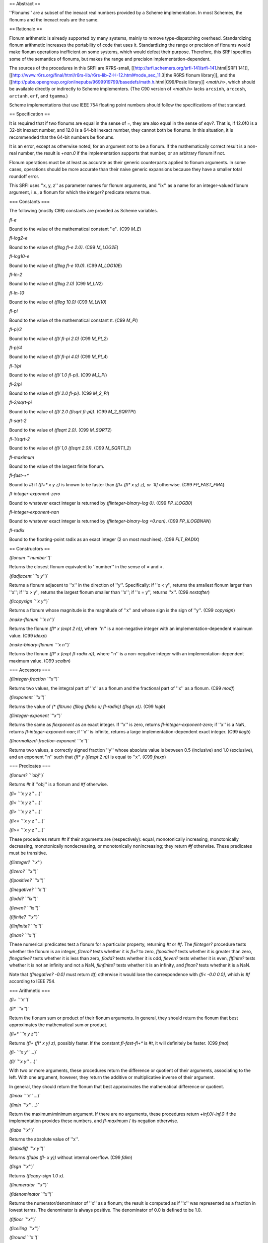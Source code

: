 == Abstract ==

''Flonums'' are a subset of the inexact real numbers provided by a Scheme implementation.  In most Schemes, the flonums and the inexact reals are the same.  

== Rationale ==

Flonum arithmetic is already supported by many systems, mainly to remove type-dispatching overhead. Standardizing flonum arithmetic increases the portability of code that uses it. Standardizing the range or precision of flonums would make flonum operations inefficient on some systems, which would defeat their purpose. Therefore, this SRFI specifies some of the semantics of flonums, but makes the range and precision implementation-dependent.

The sources of the procedures in this SRFI are R7RS-small, [[http://srfi.schemers.org/srfi-141/srfi-141.html|SRFI 141]], [[http://www.r6rs.org/final/html/r6rs-lib/r6rs-lib-Z-H-12.html#node_sec_11.3|the R6RS flonum library]], and the [[http://pubs.opengroup.org/onlinepubs/9699919799/basedefs/math.h.html|C99/Posix library]] `<math.h>`, which should be available directly or indirectly to Scheme implementers.  (The C90 version of `<math.h>` lacks ``arcsinh``, ``arccosh``, ``arctanh``, ``erf``, and ``tgamma``.)

Scheme implementations that use IEEE 754 floating point numbers should follow the specifications of that standard.

== Specification ==

It is required that if two flonums are equal in the sense of `=`, they are also equal in the sense of `eqv?`.  That is, if 12.0f0 is a 32-bit inexact number, and 12.0 is a 64-bit inexact number, they cannot both be flonums.  In this situation, it is recommended that the 64-bit numbers be flonums.

It is an error, except as otherwise noted, for an argument not to be a flonum.  If the mathematically correct result is a non-real number, the result is `+nan.0` if the implementation supports that number, or an arbitrary flonum if not.

Flonum operations must be at least as accurate as their generic counterparts applied to flonum arguments.  In some cases, operations should be more accurate than their naive generic expansions because they have a smaller total roundoff error.

This SRFI uses ''x, y, z'' as
parameter names for flonum arguments, and ''ix''
as a name for an integer-valued flonum argument, i.e., a flonum for which the
`integer?` predicate returns true.

=== Constants ===

The following (mostly C99) constants are provided as Scheme variables.

`fl-e`

Bound to the value of the mathematical constant ''e''.  (C99 `M_E`)

`fl-log2-e`

Bound to the value of `(fllog fl-e 2.0)`.  (C99 `M_LOG2E`)

`fl-log10-e`

Bound to the value of `(fllog fl-e 10.0)`.  (C99 `M_LOG10E`)

`fl-ln-2`

Bound to the value of `(fllog 2.0)`  (C99 `M_LN2`)

`fl-ln-10`

Bound to the value of `(fllog 10.0)`  (C99 `M_LN10`)

`fl-pi`

Bound to the value of the mathematical constant π.  (C99 `M_PI`)

`fl-pi/2`

Bound to the value of `(fl/ fl-pi 2.0)`  (C99 `M_PI_2`)

`fl-pi/4`

Bound to the value of `(fl/ fl-pi 4.0)`  (C99 `M_PI_4`)

`fl-1/pi`

Bound to the value of `(fl/ 1.0 fl-pi)`.  (C99 `M_1_PI`)

`fl-2/pi`

Bound to the value of `(fl/ 2.0 fl-pi)`.  (C99 `M_2_PI`)

`fl-2/sqrt-pi`

Bound to the value of `(fl/ 2.0 (flsqrt fl-pi))`.  (C99 `M_2_SQRTPI`)

`fl-sqrt-2`

Bound to the value of `(flsqrt 2.0)`.  (C99 `M_SQRT2`)

`fl-1/sqrt-2`

Bound to the value of `(fl/ 1,0 (flsqrt 2.0))`.  (C99 `M_SQRT1_2`)

`fl-maximum`

Bound to the value of the largest finite flonum.

`fl-fast-+*`

Bound to `#t` if `(fl+* x y z)` is known to be faster than `(fl+ (fl* x y) z), or `#f` otherwise.  (C99 `FP_FAST_FMA`)

`fl-integer-exponent-zero`

Bound to whatever exact integer is returned by `(flinteger-binary-log 0)`.  (C99 `FP_ILOGB0`)

`fl-integer-exponent-nan`

Bound to whatever exact integer is returned by `(flinteger-binary-log +0.nan)`.  (C99 `FP_ILOGBNAN`)

`fl-radix`

Bound to the floating-point radix as an exact integer (2 on most machines).  (C99 `FLT_RADIX`)

== Constructors ==

`(flonum `''number''`)`

Returns the closest flonum equivalent to ''number'' in the sense of `=` and `<`.

`(fladjacent `''x y''`)`

Returns a flonum adjacent to ''x'' in the direction of ''y''.  Specifically: if ''x < y'', returns the smallest flonum larger than ''x''; if ''x > y'', returns the largest flonum smaller than ''x''; if ''x = y'', returns ''x''.  (C99 `nextafter`)

`(flcopysign `''x y''`)`

Returns a flonum whose magnitude is the magnitude of ''x'' and whose sign is the sign of ''y''.  (C99 `copysign`)

`(make-flonum `''x n''`)`

Returns the flonum `(fl* x (expt 2 n))`, where ''n'' is a non-negative integer with an implementation-dependent maximum value.  (C99 `ldexp`)

`(make-binary-flonum `''x n''`)`

Returns the flonum `(fl* x (expt fl-radix n))`, where ''n'' is a non-negative integer with an implementation-dependent maximum value.  (C99 `scalbn`)

=== Accessors ===

`(flinteger-fraction `''x''`)`

Returns two values, the integral part of ''x'' as a flonum and the fractional part of ''x'' as a flonum.  (C99 `modf`)

`(flexponent `''x''`)`

Returns the value of `(* (fltrunc (fllog (flabs x) fl-radix)) (flsgn x))`.  (C99 `logb`)

`(flinteger-exponent `''x''`)`

Returns the same as `flexponent` as an exact integer.  If ''x'' is zero, returns `fl-integer-exponent-zero`; if ''x'' is a NaN, returns `fl-integer-exponent-nan`; if ''x'' is infinite, returns a large implementation-dependent exact integer.  (C99 `ilogb`)

`(flnormalized-fraction-exponent `''x''`)`

Returns two values, a correctly signed fraction ''y'' whose absolute value is between 0.5 (inclusive) and 1.0 (exclusive), and an exponent ''n'' such that `(fl* y (flexpt 2 n))` is equal to ''x''.  (C99 `frexp`)

=== Predicates ===

`(flonum? `''obj''`)`

Returns `#t` if ''obj'' is a flonum and `#f` otherwise.

`(fl= `''x y z'' ...`)`

`(fl< `''x y z'' ...`)`

`(fl> `''x y z'' ...`)`

`(fl<= `''x y z'' ...`)`

`(fl>= `''x y z'' ...`)`

These procedures return `#t` if their arguments are (respectively): equal, monotonically increasing, monotonically decreasing, monotonically nondecreasing, or monotonically nonincreasing; they return `#f` otherwise. These predicates must be transitive.

`(flinteger? `''x''`)‌‌

`(flzero? `''x''`)`

`(flpositive? `''x''`)`

`(flnegative? `''x''`)`

`(flodd? `''ix''`)`

`(fleven? `''ix''`)`

`(flfinite? `''x''`)`

`(flinfinite? `''x''`)`

`(flnan? `''x''`)`

These numerical predicates test a flonum for a particular property, returning `#t` or `#f`. The `flinteger?` procedure tests whether the flonum is an integer, `flzero?` tests whether it is `fl=?` to zero, `flpositive?` tests whether it is greater than zero, `flnegative?` tests whether it is less than zero, `flodd?` tests whether it is odd, `fleven?` tests whether it is even, `flfinite?` tests whether it is not an infinity and not a NaN, `flinfinite?` tests whether it is an infinity, and `flnan?` tests whether it is a NaN.

Note that `(flnegative? -0.0)` must return `#f`;
otherwise it would lose the correspondence with
`(fl< -0.0 0.0)`, which is `#f`
according to IEEE 754.

=== Arithmetic ===

`(fl+ `''x''`)`

`(fl* `''x''`)`

Return the flonum sum or product of their flonum
arguments.  In general, they should return the flonum that best
approximates the mathematical sum or product.

`(fl+* `''x y z''`)`

Returns `(fl+ (fl* x y) z)`, possibly faster.  If the constant `fl-fast-fl+*`
is `#t`, it will definitely be faster.  (C99 `fma`)

`(fl- `''x y'' ...`)`

`(fl/ `''x y'' ...`)`

With two or more arguments, these procedures return the 
difference or quotient of their arguments, associating to the
left.  With one argument, however, they return the additive or
multiplicative inverse of their argument.

In general, they
should return the flonum that best approximates the mathematical
difference or quotient.

`(flmax `''x'' ...`)`

`(flmin `''x'' ...`)`

Return the maximum/minimum argument.  If there are no arguments,
these procedures return `+inf.0`/`-inf.0` if the implementation
provides these numbers, and `fl-maximum` / its negation otherwise.

`(flabs `''x''`)`

Returns the absolute value of ''x''.

`(flabsdiff `''x y''`)`

Returns `(flabs (fl- x y))` without internal overflow.  (C99 `fdim`)

`(flsgn `''x''`)`

Returns `(flcopy-sign 1.0 x)`.

`(flnumerator `''x''`)`

`(fldenominator `''x''`)`

Returns the numerator/denominator of ''x''
as a flonum; the result is computed as if ''x'' was represented as
a fraction in lowest terms.  The denominator is always positive.  The
denominator of 0.0 is defined to be 1.0.

`(flfloor `''x''`)`

`(flceiling `''x''`)`

`(flround `''x''`)`

`(fltruncate `''x''`)`

These procedures return integral flonums for flonum arguments that are
not infinities or !NaNs.  For such arguments, `flfloor` returns the
largest integral flonum not larger than ''x''.  The `flceiling`
procedure
returns the smallest integral flonum not smaller than ''x''.
The `fltruncate` procedure returns the integral flonum closest to ''x'' whose
absolute value is not larger than the absolute value of ''x''.
The `flround` procedure returns the closest integral flonum to ''x'',
rounding to even when ''x'' represents a number halfway between two integers.


Although infinities and !NaNs are not integers, these procedures return
an infinity when given an infinity as an argument, and a NaN when
given a NaN.

=== Exponents and logarithms ===

`(flexp `''x''`)`

Corresponds to `exp`.

`(flexp2 `''x''`)`

Corresponds to `(expt 2.0 x)`.  (C99 `exp2`)

`(flexp-1 `''x''`)`

Equivalent to `(flexp (fl- x 1))`, but is much more accurate for values of x near 1.  It is recommended for use in algorithms where accuracy is important.  (C99 `expm1`)

`(flsquare `''x''`)`

Returns the square of ''x''.

`(flsqrt `''x''`)`

Returns the principal square root of ''x''. For -0.0,
`flsqrt` should return -0.0.

`(flcbrt `''x''`)`

Returns the cube root of ''x''.

`(flhypot `''x y''`)`

Returns `(flsqrt (+ (flsquare x) (flsquare y)))`.

`(flexpt `''x y''`)`

Returns ''x'' raised to the power ''y''.  If ''x'' is zero, then
the result is zero.

`(fllog `''x''`)`

Returns the natural logarithm of ''x''.

`(fllog1+ `''x''`)`

Equivalent to `(fllog (fl+ 1 x))`, but is much more accurate for values of x near 1.  It is recommended for use in algorithms where accuracy is important.  (C99 `log1p`)

`(fllog2 `''x''`)`

Returns the base-2 logarithm of ''x''.

`(fllog10 `''x''`)`

Returns the base-10 logarithm of ''x''.

=== Trigonometric functions ===

`(flsin `''x''`)`

`(flcos `''x''`)`

`(fltan `''x''`)`

`(flasin `''x''`)`

`(flacos `''x''`)`

`(flatan `''x'' [''y'']`)`

`(flsinh `''x''`)`

`(flcosh `''x''`)`

`(fltanh `''x''`)`

`(flasinh `''x''`)`

`(flacosh `''x''`)`

`(flatanh `''x''`)`

These are the usual trigonometric functions. The `flatan` function, when passed two arguments, returns `(flatan (/ y x))` without requiring the use of complex numbers (C99 `atan2`).


=== Integer division ===

The following procedures are the flonum counterparts of procedures from [[http://srfi.schemers.org/srfi-141/srfi-141.html|​SRFI 141]]:

{{{
flfloor/ flfloor-quotient flfloor-remainder
flceiling/ flceiling-quotient flceiling-remainder
fltruncate/ fltruncate-quotient fltruncate-remainder
flround/ flround-quotient flround-remainder
fleuclidean/ fleuclidean-quotient fleuclidean-remainder
flbalanced/ flbalanced-quotient flbalanced-remainder
}}}

They have the same arguments and semantics as their generic counterparts,
except that it is an error if the arguments are not flonums.

`(flremquo `''x y''`)`

Returns two values, the result of `(flround-remainder x y)` and the low-order ''n'' bits (as a correctly signed exact integer) of the rounded quotient.  The value of ''n'' is implementation-dependent but at least 3.  This function can be used to reduce the argument of the inverse trigonometric functions, while preserving the correct quadrant or octant.

=== Special functions ===

`(flgamma `''x''`)`

Returns Γ(''x''), the gamma function applied to ''x''.  This is equal to (''x''-1)! for
integers.  (C99 `tgamma`)

`(flloggamma `''x''`)`

Returns two values, log Γ(|''x''|) without internal overflow, and sgn(Γ(''x'')).  (C99 `lgamma`)

`(first-bessel `''x n''`)`

Returns the ''n''th order Bessel function of the first kind applied to ''x'', J,,n,,(x).  (C99 `j0`, `j1`, `jn`)

`(second-bessel `''x n''`)`

Returns the ''n''th order Bessel function of the second kind applied to ''x'', Y,,n,,(x).  (C99 `y0`, `y1`, `yn`)

`(erf `''x''`)`

Returns the error function erf(''x'').  (C99 `erf`)

`(erfc `''x''`)`

Returns the complementary error function, `(- 1 (erf x))`.  (C99 `erfc`)
